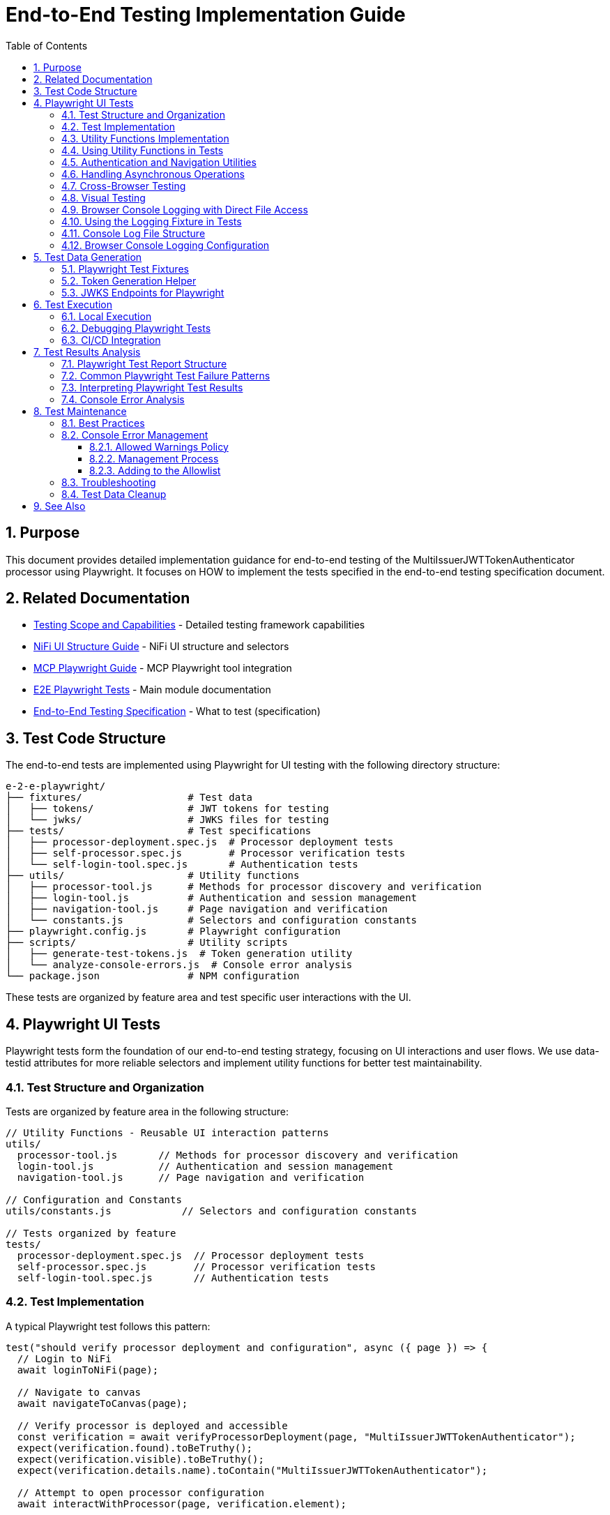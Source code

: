 = End-to-End Testing Implementation Guide
:toc: left
:toclevels: 3
:toc-title: Table of Contents
:sectnums:
:source-highlighter: highlight.js

== Purpose

This document provides detailed implementation guidance for end-to-end testing of the MultiIssuerJWTTokenAuthenticator processor using Playwright. It focuses on HOW to implement the tests specified in the end-to-end testing specification document.

== Related Documentation

* xref:Testing-Scope.adoc[Testing Scope and Capabilities] - Detailed testing framework capabilities
* xref:nifi-ui-structure.adoc[NiFi UI Structure Guide] - NiFi UI structure and selectors
* xref:mcp-playwright-guide.adoc[MCP Playwright Guide] - MCP Playwright tool integration
* xref:../README.adoc[E2E Playwright Tests] - Main module documentation
* xref:../../doc/specification/end-to-end-testing.adoc[End-to-End Testing Specification] - What to test (specification)

== Test Code Structure

The end-to-end tests are implemented using Playwright for UI testing with the following directory structure:

[source]
----
e-2-e-playwright/
├── fixtures/                  # Test data
│   ├── tokens/                # JWT tokens for testing
│   └── jwks/                  # JWKS files for testing
├── tests/                     # Test specifications
│   ├── processor-deployment.spec.js  # Processor deployment tests
│   ├── self-processor.spec.js        # Processor verification tests
│   └── self-login-tool.spec.js       # Authentication tests
├── utils/                     # Utility functions
│   ├── processor-tool.js      # Methods for processor discovery and verification
│   ├── login-tool.js          # Authentication and session management
│   ├── navigation-tool.js     # Page navigation and verification
│   └── constants.js           # Selectors and configuration constants
├── playwright.config.js       # Playwright configuration
├── scripts/                   # Utility scripts
│   ├── generate-test-tokens.js  # Token generation utility
│   └── analyze-console-errors.js  # Console error analysis
└── package.json               # NPM configuration
----

These tests are organized by feature area and test specific user interactions with the UI.

== Playwright UI Tests

Playwright tests form the foundation of our end-to-end testing strategy, focusing on UI interactions and user flows. We use data-testid attributes for more reliable selectors and implement utility functions for better test maintainability.

=== Test Structure and Organization

Tests are organized by feature area in the following structure:

[source,javascript]
----
// Utility Functions - Reusable UI interaction patterns
utils/
  processor-tool.js       // Methods for processor discovery and verification
  login-tool.js           // Authentication and session management
  navigation-tool.js      // Page navigation and verification

// Configuration and Constants
utils/constants.js            // Selectors and configuration constants

// Tests organized by feature
tests/
  processor-deployment.spec.js  // Processor deployment tests
  self-processor.spec.js        // Processor verification tests
  self-login-tool.spec.js       // Authentication tests
----

=== Test Implementation

A typical Playwright test follows this pattern:

[source,javascript]
----
test("should verify processor deployment and configuration", async ({ page }) => {
  // Login to NiFi
  await loginToNiFi(page);

  // Navigate to canvas
  await navigateToCanvas(page);

  // Verify processor is deployed and accessible
  const verification = await verifyProcessorDeployment(page, "MultiIssuerJWTTokenAuthenticator");
  expect(verification.found).toBeTruthy();
  expect(verification.visible).toBeTruthy();
  expect(verification.details.name).toContain("MultiIssuerJWTTokenAuthenticator");

  // Attempt to open processor configuration
  await interactWithProcessor(page, verification.element);

  // Wait for configuration dialog
  const configDialog = page.locator('[role="dialog"]');
  await expect(configDialog).toBeVisible({ timeout: 10000 });

  // Verify basic properties are present
  await expect(page.locator('[data-testid="property-input"][name="jwt.validation.token.location"]')).toBeVisible();
  await expect(page.locator('[data-testid="property-input"][name="jwt.validation.token.header"]')).toBeVisible();

  // Verify JWKS configuration section is present
  await expect(page.locator('[data-testid="dynamic-property-add-button"]')).toBeVisible();

  // Close configuration dialog
  await page.locator('[data-testid="processor-config-cancel-button"]').click();
});
----

=== Utility Functions Implementation

To improve maintainability, we implement utility functions for common operations:

[source,javascript]
----
// utils/processor-tool.js
/**
 * Finds a processor on the canvas by name
 * @param {Page} page - Playwright page object
 * @param {string} processorName - Name of the processor to find
 * @returns {Promise<Object>} - Object containing processor information
 */
export async function findProcessor(page, processorName) {
  // Wait for canvas to be ready
  await page.waitForSelector('[data-testid="flow-status-container"]', { timeout: 10000 });

  // Find all processors on the canvas
  const processors = await page.locator('[data-testid="processor-component"]').all();

  // Find the processor with the matching name
  for (const processor of processors) {
    const name = await processor.getAttribute('data-processor-name');
    if (name && name.includes(processorName)) {
      return {
        element: processor,
        name: name,
        found: true,
        visible: await processor.isVisible()
      };
    }
  }

  return { found: false };
}

/**
 * Verifies a processor is deployed and accessible
 * @param {Page} page - Playwright page object
 * @param {string} processorName - Name of the processor to verify
 * @returns {Promise<Object>} - Verification result
 */
export async function verifyProcessorDeployment(page, processorName) {
  const processor = await findProcessor(page, processorName);

  if (!processor.found) {
    console.log(`Processor ${processorName} not found on canvas`);
    return { found: false };
  }

  return {
    found: true,
    visible: processor.visible,
    element: processor.element,
    details: {
      name: processor.name
    }
  };
}

/**
 * Interacts with a processor to open its configuration
 * @param {Page} page - Playwright page object
 * @param {ElementHandle} processorElement - Processor element to interact with
 */
export async function interactWithProcessor(page, processorElement) {
  // Double-click to open configuration
  await processorElement.dblclick();
}
----

=== Using Utility Functions in Tests

With utility functions, the tests become more readable and maintainable:

[source,javascript]
----
// tests/processor-configuration.spec.js
import { test, expect } from '@playwright/test';
import { loginToNiFi } from '../utils/login-tool';
import { navigateToCanvas } from '../utils/navigation-tool';
import { 
  findProcessor, 
  verifyProcessorDeployment, 
  interactWithProcessor 
} from '../utils/processor-tool';

test('should verify processor configuration', async ({ page }) => {
  // Login and navigate to canvas
  await loginToNiFi(page);
  await navigateToCanvas(page);

  // Find and verify processor
  const processor = await verifyProcessorDeployment(page, 'MultiIssuerJWTTokenAuthenticator');
  expect(processor.found).toBeTruthy();

  // Open processor configuration
  await interactWithProcessor(page, processor.element);

  // Verify configuration dialog is open
  const configDialog = page.locator('[role="dialog"]');
  await expect(configDialog).toBeVisible();

  // Verify processor properties
  await expect(page.locator('[data-testid="property-input"][name="jwt.validation.token.location"]')).toBeVisible();

  // Close configuration dialog
  await page.locator('[data-testid="processor-config-cancel-button"]').click();
});
----

=== Authentication and Navigation Utilities

We implement authentication and navigation utilities for common operations:

[source,javascript]
----
// utils/login-tool.js
/**
 * Logs into NiFi with the specified credentials
 * @param {Page} page - Playwright page object
 * @param {string} username - Username for login
 * @param {string} password - Password for login
 */
export async function loginToNiFi(page, username = 'admin', password = 'adminadminadmin') {
  // Navigate to login page
  await page.goto('/');

  // Fill in login form
  await page.fill('[data-testid="username-input"]', username);
  await page.fill('[data-testid="password-input"]', password);

  // Submit login form
  await page.click('[data-testid="login-button"]');

  // Wait for successful login
  await page.waitForSelector('[data-testid="flow-status-container"]', { timeout: 15000 });
}

// utils/navigation-tool.js
/**
 * Navigates to the main canvas
 * @param {Page} page - Playwright page object
 */
export async function navigateToCanvas(page) {
  // Ensure we're on the main canvas
  await page.goto('/');

  // Wait for canvas to be ready
  await page.waitForSelector('[data-testid="flow-status-container"]', { timeout: 10000 });
}
----

=== Handling Asynchronous Operations

NiFi operations can be asynchronous. We implement robust waiting strategies with Playwright:

[source,javascript]
----
// Handling asynchronous operations
test('should verify token processing results', async ({ page }) => {
  // Submit token for processing
  await page.click('[data-testid="process-token-button"]');

  // Wait for processing to complete with configurable timeout
  await expect(page.locator('[data-testid="processing-status"]')).toHaveText('Completed', { 
    timeout: 30000 
  });

  // Use assertions with timeouts for potentially unstable elements
  const tokenAttributes = page.locator('[data-testid="token-attributes"]');
  await expect(tokenAttributes).toContainText('jwt.content.sub');
  await expect(tokenAttributes).toContainText('testUser');
});
----

=== Cross-Browser Testing

Playwright tests are designed to run across multiple browsers with projects configured in playwright.config.js:

[source,javascript]
----
// playwright.config.js - Browser configuration
projects: [
  {
    name: 'chromium',
    use: { ...devices['Desktop Chrome'] },
  },
  {
    name: 'firefox',
    use: { ...devices['Desktop Firefox'] },
  },
  {
    name: 'webkit',
    use: { ...devices['Desktop Safari'] },
  }
]

// Browser-specific handling in tests
test('should handle file uploads across browsers', async ({ page, browserName }) => {
  // Upload file with appropriate options for the browser
  const fileInput = page.locator('[data-testid="file-input"]');

  // Set file path relative to test directory
  const filePath = 'fixtures/jwks/keycloak-jwks.json';

  // Handle browser-specific behaviors if needed
  if (browserName === 'firefox') {
    await fileInput.setInputFiles(filePath, { force: true });
  } else {
    await fileInput.setInputFiles(filePath);
  }

  // Common validation
  await expect(page.locator('[data-testid="file-name"]')).toContainText('keycloak-jwks.json');
});
----

=== Visual Testing

For UI components, Playwright provides built-in visual comparison capabilities:

[source,javascript]
----
// Visual validation of UI components
test('should display token claims correctly', async ({ page }) => {
  // Load test data
  const { validToken } = require('../fixtures/tokens/valid-tokens.json');

  // Navigate to verification screen
  await navigateToProcessorVerification(page);

  // Input token and verify
  await page.fill('[data-testid="token-input"]', validToken);
  await page.click('[data-testid="verify-token-button"]');

  // Check that claims table is displayed correctly
  await expect(page.locator('[data-testid="claims-table"]')).toBeVisible();

  // Take screenshot for visual comparison
  await page.locator('[data-testid="claims-container"]').screenshot({ 
    path: 'target/screenshots/token-claims-display.png' 
  });
});
----

=== Browser Console Logging with Direct File Access

We use a minimal Playwright fixture to capture all browser console logs directly to files. This approach leverages Playwright's built-in features for enhanced console logging:

[source,javascript]
----
// utils/logging-fixture.js - Simplified browser console logging
import { test as base } from '@playwright/test';
import fs from 'fs';
import path from 'path';

// Critical error patterns (minimal set)
const CRITICAL_ERROR_PATTERNS = [
  'Uncaught Error',
  'TypeError',
  'ReferenceError',
  'SyntaxError',
  'Network Error',
  'Failed to load resource',
  'jQuery is not defined'
];

/**
 * Enhanced test fixture with minimal console logging
 */
export const test = base.extend({
  page: async ({ page }, use, testInfo) => {
    const logs = [];
    const criticalErrors = [];
    
    // Capture console messages
    page.on('console', msg => {
      const logEntry = {
        type: msg.type(),
        text: msg.text(),
        timestamp: new Date().toISOString()
      };
      
      logs.push(logEntry);
      
      // Check for critical errors
      if (msg.type() === 'error' || isCriticalError(msg.text())) {
        criticalErrors.push(logEntry);
      }
    });
    
    // Capture page errors
    page.on('pageerror', error => {
      const errorEntry = {
        type: 'pageerror',
        text: error.message,
        stack: error.stack,
        timestamp: new Date().toISOString()
      };
      
      logs.push(errorEntry);
      criticalErrors.push(errorEntry);
    });
    
    // Capture network failures
    page.on('requestfailed', request => {
      const failureEntry = {
        type: 'requestfailed',
        text: `Network Request Failed: ${request.method()} ${request.url()} - ${request.failure()?.errorText || 'Unknown error'}`,
        timestamp: new Date().toISOString()
      };
      
      logs.push(failureEntry);
    });
    
    await use(page);
    
    // Create target/logs directory if it doesn't exist
    const targetDir = path.join(process.cwd(), 'target');
    const logsDir = path.join(targetDir, 'logs');
    
    if (!fs.existsSync(logsDir)) {
      fs.mkdirSync(logsDir, { recursive: true });
    }
    
    // Save browser console logs to direct files
    if (logs.length > 0) {
      const sanitizedTestName = testInfo.title.replace(/[^a-zA-Z0-9]/g, '_');
      const logFileName = `${sanitizedTestName}-console-logs.json`;
      const logFilePath = path.join(logsDir, logFileName);
      
      fs.writeFileSync(logFilePath, JSON.stringify(logs, null, 2));
      console.log(`📝 Browser console logs saved to: ${logFilePath}`);
    }
    
    // Save critical errors to separate file
    if (criticalErrors.length > 0) {
      const sanitizedTestName = testInfo.title.replace(/[^a-zA-Z0-9]/g, '_');
      const errorFileName = `${sanitizedTestName}-critical-errors.json`;
      const errorFilePath = path.join(logsDir, errorFileName);
      
      fs.writeFileSync(errorFilePath, JSON.stringify(criticalErrors, null, 2));
      console.log(`🚨 Critical errors saved to: ${errorFilePath}`);
    }
  }
});

/**
 * Check if a message contains critical error patterns
 */
function isCriticalError(text) {
  return CRITICAL_ERROR_PATTERNS.some(pattern => 
    text.toLowerCase().includes(pattern.toLowerCase())
  );
}
----

This simplified approach provides:

1. **Direct File Access**: Browser console logs are saved to `target/logs/` directory as JSON files
2. **Critical Error Detection**: Separate files for critical errors requiring immediate attention
3. **Built-in Playwright Features**: Uses Playwright's native console event handling
4. **Minimal Code**: Replaced 12 complex files with 3 simple utilities

=== Using the Logging Fixture in Tests

Import and use the enhanced test fixture in your tests:

[source,javascript]
----
// tests/01-verify-multi-issuer-jwt-token-authenticator-advanced.spec.js
import { test, expect } from '../utils/logging-fixture.js';
import { loginToNiFi } from '../utils/login-tool.js';
import { navigateToCanvas } from '../utils/navigation-tool.js';
import { verifyProcessorDeployment } from '../utils/processor-tool.js';

test('should verify processor deployment without console errors', async ({ page }) => {
  // Login to NiFi
  await loginToNiFi(page);

  // Navigate to canvas
  await navigateToCanvas(page);

  // Verify processor deployment
  const verification = await verifyProcessorDeployment(page, 'MultiIssuerJWTTokenAuthenticator');
  expect(verification.found).toBeTruthy();

  // Test automatically captures browser console logs
  // Logs saved to: target/logs/should_verify_processor_deployment_without_console_errors-console-logs.json
});
----

=== Console Log File Structure

The console log files contain structured data for analysis:

[source,json]
----
// target/logs/test-name-console-logs.json
[
  {
    "type": "log",
    "text": "Application initialized successfully",
    "timestamp": "2024-01-15T10:30:15.123Z"
  },
  {
    "type": "error",
    "text": "Uncaught Error: Mismatched anonymous define() module: function(e){...}",
    "timestamp": "2024-01-15T10:30:16.456Z"
  },
  {
    "type": "requestfailed",
    "text": "Network Request Failed: GET https://localhost:9095/nifi/api/flow/status - net::ERR_CERT_AUTHORITY_INVALID",
    "timestamp": "2024-01-15T10:30:17.789Z"
  }
]
----

=== Browser Console Logging Configuration

The Playwright configuration includes enhanced reporting for browser console analysis:

[source,javascript]
----
// playwright.config.js - Enhanced reporting configuration
module.exports = defineConfig({
  reporter: [
    ['html', { outputFolder: REPORTS_DIR, open: 'never' }],
    ['json', { outputFile: path.join(TARGET_DIR, 'test-results.json') }],
    ['list']
  ],
  trace: 'retain-on-failure',
  screenshot: 'only-on-failure',
  video: 'on-first-retry'
});
----

The allowed warnings list is maintained in a centralized constants file:

[source,javascript]
----
// utils/constants.js
export const ALLOWED_CONSOLE_WARNINGS = [
  // Define a positive list of allowed warnings
  'Warning: validateDOMNesting(...): <div> cannot appear as a descendant of <p>.',
  'DevTools failed to load source map',
  'Content Security Policy violation for inline script'
];
----

This approach provides several benefits:

1. **Prevent Test Noise**: Ignore known third-party library warnings that cannot be fixed
2. **Focus on Real Issues**: Ensure actual application errors are caught and addressed
3. **Document Technical Debt**: Clearly document known issues that are accepted

The list of allowed warnings should be reviewed periodically, and items should be removed when the underlying issues are fixed.

== Test Data Generation

=== Playwright Test Fixtures

Playwright tests use fixtures to provide test data. These fixtures are stored in the `fixtures` directory and include token examples and configuration data:

[source,javascript]
----
// Example of valid tokens fixture
const validTokens = {
  validToken: "eyJhbGciOiJSUzI1NiIsInR5cCI6IkpXVCJ9...",
  adminToken: "eyJhbGciOiJSUzI1NiIsInR5cCI6IkpXVCJ9...",
  expectedSubject: "testUser",
  expectedIssuer: "http://localhost:9080/realms/oauth_integration_tests"
};

// Example of invalid tokens fixture
const invalidTokens = {
  expiredToken: "eyJhbGciOiJSUzI1NiIsInR5cCI6IkpXVCJ9...",
  invalidSignatureToken: "eyJhbGciOiJSUzI1NiIsInR5cCI6IkpXVCJ9..."
};

// Example of JWKS fixture
const keycloakJwks = {
  keys: [
    {
      kid: "YvGl1VhRlUe-Cf_9k3X6K2MI8JyFo5V0mGCK5U1QlXA",
      kty: "RSA",
      alg: "RS256",
      use: "sig",
      n: "pPr5h-b9VBQDI...",
      e: "AQAB"
    }
  ]
};
----

These fixtures can be loaded in Playwright tests:

[source,javascript]
----
import { test, expect } from '@playwright/test';
import { navigateToProcessorVerification } from '../utils/navigation-tool';
import { loginToNiFi } from '../utils/login-tool';

// Import test data directly
const validTokens = require('../fixtures/tokens/valid-tokens.json');
const invalidTokens = require('../fixtures/tokens/invalid-tokens.json');

test.describe('Token Verification', () => {
  test.beforeEach(async ({ page }) => {
    // Login to NiFi before each test
    await loginToNiFi(page);
  });

  test('should verify a valid token', async ({ page }) => {
    // Navigate to verification UI
    await navigateToProcessorVerification(page);

    // Paste token and verify
    await page.fill('[data-testid="token-input"]', validTokens.validToken);
    await page.click('[data-testid="verify-token-button"]');

    // Check results
    await expect(page.locator('[data-testid="token-subject"]')).toContainText(validTokens.expectedSubject);
    await expect(page.locator('[data-testid="token-issuer"]')).toContainText(validTokens.expectedIssuer);
  });
});
----

=== Token Generation Helper

To generate real tokens for testing, we use a utility script that obtains tokens from the Keycloak instance:

[source,javascript]
----
// utils/token-generator.js
const axios = require('axios');
const fs = require('fs');
const path = require('path');

/**
 * Utility for obtaining real tokens from Keycloak for testing
 */
class TokenGenerator {
  constructor() {
    // Get Keycloak URL from environment or use default
    this.keycloakUrl = process.env.PLAYWRIGHT_KEYCLOAK_URL || 'http://localhost:9080';
    this.realm = 'oauth_integration_tests';
    this.clientId = 'test_client';
    this.clientSecret = 'yTKslWLtf4giJcWCaoVJ20H8sy6STexM';
    this.username = 'testUser';
    this.password = 'drowssap';
  }

  /**
   * Get a valid token from Keycloak
   */
  async getValidToken() {
    return this.getToken(this.username, this.password);
  }

  /**
   * Get a token with custom scopes
   */
  async getTokenWithScopes(scopes) {
    return this.getToken(this.username, this.password, scopes.join(' '));
  }

  /**
   * Get a token for a specific user
   */
  async getToken(username, password, scope = null) {
    try {
      // Build the token request
      const params = new URLSearchParams();
      params.append('grant_type', 'password');
      params.append('client_id', this.clientId);
      params.append('client_secret', this.clientSecret);
      params.append('username', username);
      params.append('password', password);

      if (scope) {
        params.append('scope', scope);
      }

      // Send request
      const response = await axios.post(
        `${this.keycloakUrl}/realms/${this.realm}/protocol/openid-connect/token`,
        params,
        {
          headers: {
            'Content-Type': 'application/x-www-form-urlencoded'
          }
        }
      );

      // Return access token
      return response.data.access_token;
    } catch (error) {
      console.error('Failed to get token from Keycloak', error);
      throw error;
    }
  }

  /**
   * Save tokens to fixture files for Playwright tests
   */
  async saveTokensToFixtures() {
    // Get tokens
    const validToken = await this.getValidToken();
    const adminToken = await this.getTokenWithScopes(['admin']);

    // Create fixtures directory if it doesn't exist
    const fixturesDir = path.join(__dirname, '..', 'fixtures', 'tokens');
    if (!fs.existsSync(fixturesDir)) {
      fs.mkdirSync(fixturesDir, { recursive: true });
    }

    // Save valid token fixture
    fs.writeFileSync(
      path.join(fixturesDir, 'valid-tokens.json'),
      JSON.stringify({
        validToken,
        adminToken,
        expectedSubject: this.username,
        expectedIssuer: `${this.keycloakUrl}/realms/${this.realm}`
      }, null, 2)
    );

    // For invalid tokens, we can tamper with valid tokens
    // In a real implementation, you'd need to implement token tampering
    const expiredToken = validToken; // Replace with actual expired token
    const invalidSignatureToken = validToken.slice(0, -5) + 'XXXXX'; // Simple tampering

    // Save invalid token fixture
    fs.writeFileSync(
      path.join(fixturesDir, 'invalid-tokens.json'),
      JSON.stringify({
        expiredToken,
        invalidSignatureToken
      }, null, 2)
    );

    console.log('Token fixtures saved successfully');
  }
}

module.exports = new TokenGenerator();
----

This generator can be run as a pre-test script to generate fresh tokens:

[source,javascript]
----
// scripts/generate-test-tokens.js
const tokenGenerator = require('../utils/token-generator');

(async () => {
  try {
    await tokenGenerator.saveTokensToFixtures();
    console.log('Test tokens generated successfully');
  } catch (error) {
    console.error('Error generating test tokens:', error);
    process.exit(1);
  }
})();
----

=== JWKS Endpoints for Playwright

The Keycloak instance provides real JWKS endpoints that can be used in Playwright tests:

[source,javascript]
----
// utils/jwks-endpoints.js
/**
 * Utility for working with real JWKS endpoints from Keycloak
 */
export class JwksEndpoints {
  /**
   * Get the HTTP JWKS endpoint URL for local access
   */
  getLocalHttpJwksUrl() {
    return 'http://localhost:9080/realms/oauth_integration_tests/protocol/openid-connect/certs';
  }

  /**
   * Get the HTTPS JWKS endpoint URL for local access
   */
  getLocalHttpsJwksUrl() {
    return 'https://localhost:9085/realms/oauth_integration_tests/protocol/openid-connect/certs';
  }

  /**
   * Get the HTTP JWKS endpoint URL for Docker container access
   */
  getContainerHttpJwksUrl() {
    return 'http://keycloak:9080/realms/oauth_integration_tests/protocol/openid-connect/certs';
  }

  /**
   * Get the HTTPS JWKS endpoint URL for Docker container access
   */
  getContainerHttpsJwksUrl() {
    return 'https://keycloak:9085/realms/oauth_integration_tests/protocol/openid-connect/certs';
  }
}

export const jwksEndpoints = new JwksEndpoints();
----

== Test Execution

=== Local Execution

To run Playwright end-to-end tests locally:

1. Start the integration-testing environment:
+
[source,bash]
----
# From the project root
./integration-testing/src/main/docker/run-and-deploy.sh
----

2. Generate fresh test tokens (optional):
+
[source,bash]
----
# Generate fresh test tokens
cd e-2-e-playwright
npm run generate-tokens
----

3. Run the Playwright tests:
+
[source,bash]
----
# Run Playwright tests in headless mode
cd e-2-e-playwright
npm run playwright:test

# Run Playwright tests in headed mode (with browser UI)
npm run playwright:test:headed

# Run Playwright tests in interactive UI mode
npm run playwright:test:ui
----

4. View test results:
+
[source,bash]
----
# Playwright test results
npm run playwright:report
----

5. Stop the test environment:
+
[source,bash]
----
./integration-testing/src/main/docker/stop-test-container.sh
----

=== Debugging Playwright Tests

For debugging Playwright tests:

1. Run tests in interactive UI mode:
+
[source,bash]
----
cd e-2-e-playwright
npm run playwright:test:ui
----

2. Use Playwright debugging features:
   * Use the Playwright UI Test Explorer to inspect and debug tests
   * Add `await page.pause()` to pause test execution at specific points
   * Use the browser's developer tools during test execution
   * View screenshots and videos in the `target/screenshots` and `target/videos` directories
   * Use the Playwright Inspector for step-by-step debugging
   * View detailed traces with the Playwright Trace Viewer

3. Add debug logging in tests:
+
[source,javascript]
----
// Add debug logging
test('should verify a token', async ({ page }) => {
  console.log('Starting token verification test');

  // Get token from fixture
  const validTokens = require('../fixtures/tokens/valid-tokens.json');
  console.log(`Using token with subject: ${validTokens.expectedSubject}`);

  // Use the built-in Playwright logging function
  await page.evaluate(() => {
    console.log('[DEBUG_LOG] Token verification started in browser context');
  });

  // Test continues...
});
----

4. View logs from the NiFi container:
+
[source,bash]
----
# View application log
docker compose -f integration-testing/src/main/docker/docker-compose.yml logs nifi

# Follow logs
docker compose -f integration-testing/src/main/docker/docker-compose.yml exec nifi tail -f /opt/nifi/nifi-current/logs/nifi-app.log
----

5. View logs from the Keycloak container:
+
[source,bash]
----
docker compose -f integration-testing/src/main/docker/docker-compose.yml logs keycloak
----

=== CI/CD Integration

Playwright tests are integrated into the CI/CD pipeline:

1. The integration-testing environment is started automatically in CI
2. Playwright tests run in headless mode with trace recording enabled
3. Test results are published as GitHub artifacts
4. Test failures block merges to protected branches

The CI workflow includes these steps:

[source,yaml]
----
jobs:
  playwright-tests:
    runs-on: ubuntu-latest
    steps:
      - uses: actions/checkout@v3

      - name: Set up Node.js
        uses: actions/setup-node@v3
        with:
          node-version: '20'
          cache: 'npm'
          cache-dependency-path: e-2-e-playwright/package-lock.json

      - name: Start integration testing environment
        run: ./integration-testing/src/main/docker/run-and-deploy.sh

      - name: Install dependencies
        run: |
          cd e-2-e-playwright
          npm ci

      - name: Install Playwright browsers
        run: |
          cd e-2-e-playwright
          npx playwright install --with-deps chromium

      - name: Generate test tokens
        run: |
          cd e-2-e-playwright
          npm run generate-tokens

      - name: Run Playwright tests
        run: |
          cd e-2-e-playwright
          npm run playwright:test
        env:
          PLAYWRIGHT_BASE_URL: https://localhost:9095/nifi
          PLAYWRIGHT_KEYCLOAK_URL: http://localhost:9080

      - name: Analyze console errors
        run: |
          cd e-2-e-playwright
          node scripts/analyze-console-errors.js $(date +%Y%m%d%H%M%S)

      - name: Upload test results
        uses: actions/upload-artifact@v3
        with:
          name: playwright-results
          path: |
            e-2-e-playwright/target/test-results/
            e-2-e-playwright/target/playwright-report/
            e-2-e-playwright/target/screenshots/
            e-2-e-playwright/target/videos/
----

== Test Results Analysis

=== Playwright Test Report Structure

Playwright test reports are generated in the following locations:
* **HTML Report**: `e-2-e-playwright/target/playwright-report/`
* **Test Results**: `e-2-e-playwright/target/test-results/`
* **Screenshots**: `e-2-e-playwright/target/screenshots/`
* **Videos**: `e-2-e-playwright/target/videos/`
* **Traces**: `e-2-e-playwright/target/test-results/*/trace.zip`

The reports include the following key information:
* Test execution times and durations
* Failure details with stack traces
* Screenshots for UI test failures
* Video recordings of test runs (when configured)
* Trace files for detailed step-by-step debugging

Playwright generates comprehensive HTML reports that can be viewed in a browser, with features like:
* Test run statistics and summaries
* Failure details with contextual information
* Timeline view of test execution
* Environment details
* Trace viewer for step-by-step replay of test execution
* Visual comparison tools for screenshots

=== Common Playwright Test Failure Patterns

When analyzing Playwright test failures, look for these common patterns:

1. **Element Interaction Issues**:
   * Element not found errors (`Timeout waiting for selector`)
   * Element not visible or not clickable errors (`Element is not visible`)
   * Element state issues (e.g., disabled elements, elements in the wrong state)
   * Detached DOM elements (`Element is detached from the DOM`)

2. **Timing Issues**:
   * Actions performed before page is ready
   * Assertions running before UI has updated
   * Network requests not completing in time
   * Navigation timing issues (`Navigation timeout of 30000 ms exceeded`)

3. **Authentication Problems**:
   * Login failures
   * Session expiration
   * Token issues
   * Cookie handling issues

4. **UI Validation Failures**:
   * Expected text or values not appearing
   * Incorrect form validation behavior
   * UI not updating as expected after actions
   * Visual comparison failures

5. **Console Error Failures**:
   * Unexpected console errors appearing during test execution
   * Console warnings not in the allowed warnings list
   * Transient console errors that appear only under specific conditions
   * Browser JavaScript errors

=== Interpreting Playwright Test Results

When evaluating Playwright test results, consider the following:

1. **Test Stability**: Are failures consistent or intermittent?
2. **Visual Evidence**: Review screenshots, videos, and trace files to understand the UI state
3. **Error Messages**: Analyze error messages and stack traces for clues
4. **Test Environment**: Check if failures are environment-specific
5. **Browser Compatibility**: Determine if failures are browser-specific

To determine if a failure is a flaky test or a real issue:
1. Rerun the failing test in isolation using `npx playwright test tests/path/to/spec.js`
2. Use the Playwright UI mode for interactive debugging: `npx playwright test --ui`
3. Examine trace files for step-by-step replay of test execution
4. Check if the failure is reproducible in different browsers
5. Examine network logs and response times using the Network tab in trace viewer
6. Review application logs for related errors

=== Console Error Analysis

When tests fail due to console errors or warnings, follow this analysis process:

1. **Categorize the Errors**:
   * **Application Errors**: Issues in your application code
   * **Framework Errors**: Issues related to React, Angular, or other frameworks
   * **Third-Party Library Errors**: Issues from external dependencies
   * **Network Errors**: Failed API calls or resource loading issues

2. **Determine Severity**:
   * **Critical**: Affects core functionality or security (always fix)
   * **Major**: Affects important features (prioritize fixing)
   * **Minor**: Affects non-critical features (schedule for later)
   * **Cosmetic**: Does not affect functionality (consider for allowed list)

3. **Analyze Root Cause**:
   * Examine the error stack trace to identify source location
   * Check the test step that triggered the error
   * Verify if the error is reproducible outside of tests
   * Determine if it's browser-specific

4. **Decision Process for Allowed Warnings**:
   * Can the issue be fixed in our code? → Fix immediately
   * Is it from a third-party library we maintain? → Update the library
   * Is it from an external dependency we can't modify? → Consider for allowed list
   * Is it a known framework limitation? → Document and add to allowed list

5. **Documentation Requirements**:
   * For each allowed warning, document:
     * Exact warning pattern
     * Source of the warning
     * Reason it can't be fixed
     * Impact assessment
     * Future mitigation plan
     * Review date

The following tool helps generate console error reports from Playwright test runs:

[source,javascript]
----
// scripts/analyze-console-errors.js
const fs = require('fs');
const path = require('path');
const allowedWarnings = require('../utils/console-warnings-allowlist');

// Parse Playwright console logs from test runs
function analyzeConsoleErrors(runId) {
  const logPath = path.join(__dirname, '..', 'target', 'test-results', `run-${runId}.json`);
  const logs = JSON.parse(fs.readFileSync(logPath, 'utf8'));

  const errors = [];
  const unexpectedWarnings = [];
  const allowedWarningInstances = [];

  logs.forEach(log => {
    if (log.type === 'error') {
      errors.push({
        message: log.message,
        source: log.source,
        timestamp: log.timestamp,
        testFile: log.testFile,
        testName: log.testName
      });
    } else if (log.type === 'warning') {
      const isAllowed = allowedWarnings.some(pattern => 
        log.message.includes(pattern)
      );

      if (isAllowed) {
        allowedWarningInstances.push({
          message: log.message,
          pattern: allowedWarnings.find(pattern => log.message.includes(pattern)),
          source: log.source,
          testFile: log.testFile
        });
      } else {
        unexpectedWarnings.push({
          message: log.message,
          source: log.source,
          timestamp: log.timestamp,
          testFile: log.testFile,
          testName: log.testName
        });
      }
    }
  });

  // Generate report
  const report = {
    summary: {
      totalErrors: errors.length,
      totalUnexpectedWarnings: unexpectedWarnings.length,
      totalAllowedWarnings: allowedWarningInstances.length
    },
    errors,
    unexpectedWarnings,
    allowedWarningInstancesByPattern: groupByPattern(allowedWarningInstances)
  };

  // Write report
  const reportPath = path.join(__dirname, '..', 'target', 'console-analysis', `run-${runId}.json`);
  fs.mkdirSync(path.dirname(reportPath), { recursive: true });
  fs.writeFileSync(reportPath, JSON.stringify(report, null, 2));

  console.log(`Console error analysis complete. Report saved to ${reportPath}`);
  return report;
}

// Group allowed warnings by pattern for easier analysis
function groupByPattern(allowedWarnings) {
  const grouped = {};

  allowedWarnings.forEach(warning => {
    if (!grouped[warning.pattern]) {
      grouped[warning.pattern] = [];
    }
    grouped[warning.pattern].push(warning);
  });

  return grouped;
}

// Example usage
if (require.main === module) {
  const runId = process.argv[2];
  if (!runId) {
    console.error('Please provide a run ID');
    process.exit(1);
  }

  const report = analyzeConsoleErrors(runId);
  console.log(`Found ${report.summary.totalErrors} errors and ${report.summary.totalUnexpectedWarnings} unexpected warnings`);
}

module.exports = { analyzeConsoleErrors };
----

This analysis provides insights into console errors and helps maintain the allowed warnings list over time.

== Test Maintenance

=== Best Practices

1. **Keep Tests Independent**: Each test should be self-contained
2. **Use Page Objects**: Abstract UI interactions into reusable components
3. **Minimize Flakiness**: Use proper waiting and assertions
4. **Maintain Test Data**: Keep test data up-to-date with application changes
5. **Document Test Scenarios**: Each test should have clear documentation
6. **Verify Console Output**: Ensure no unexpected errors or warnings appear in the browser console

=== Console Error Management

The browser console is an important indicator of application quality. Our tests actively monitor and verify console output:

==== Allowed Warnings Policy

We maintain a centralized "allowed warnings" list in the `console-warnings-allowlist.js` file:

[source,javascript]
----
// utils/console-warnings-allowlist.js
module.exports = [
  // Third-party library warnings that cannot be fixed
  'Warning: validateDOMNesting(...): <div> cannot appear as a descendant of <p>.',
  'DevTools failed to load source map',
  'Content Security Policy violation for inline script',

  // Deprecated API usage warnings from third-party libraries
  'Synchronous XMLHttpRequest on the main thread is deprecated',

  // Browser-specific warnings
  '[Firefox] Unable to preventdefault inside passive event listener',
  '[Chrome] Provider for: vscode-resource',

  // Playwright-specific warnings
  'Insecure certificate warning',
  'Browser context creation warning'
];
----

==== Management Process

1. **All Console Errors Fail Tests**: By default, any console error causes test failure
2. **Limited Warning Allowlist**: Only documented, unavoidable warnings are allowed
3. **Regular Reviews**: The allowed warnings list is reviewed quarterly
4. **Clear Documentation**: Each allowed warning must have a documented justification
5. **Root Cause Resolution**: Where possible, address warnings rather than allowing them

==== Adding to the Allowlist

To add a warning to the allowed list:

1. Create a ticket documenting the warning
2. Investigate the root cause
3. Determine if it can be fixed in our code
4. If unfixable, document justification
5. Add to the allowlist with a comment explaining why it cannot be fixed
6. Schedule periodic review date

This process ensures we maintain high-quality code with minimal technical debt.

=== Troubleshooting

Common issues and solutions:

1. **Flaky Tests**: 
   * If tests are inconsistent, add more explicit waits and retry logic
   * Use Playwright's built-in retry capabilities for assertions with `expect.toEventually()`
   * Configure test retries in `playwright.config.js` with the `retries` option
   * Use `page.waitForFunction()` for complex conditions
   * Add logging to identify timing issues

2. **Selector Changes**: 
   * If UI selectors change, update page objects in a single place
   * Use data-testid attributes in the UI for more stable selectors
   * Consider using more specific selectors to avoid accidental matches

3. **Test Data Issues**: 
   * If test data becomes invalid, regenerate using the provided utilities
   * Create test data immediately before use to ensure freshness
   * Use unique identifiers for test entities to prevent collision

4. **Environment Problems**: 
   * If the test environment fails to start, check Docker logs
   * Verify network connectivity between containers
   * Ensure sufficient system resources are available
   * Check certificate validity and trust issues

5. **Authentication Issues**: 
   * If login fails, verify Keycloak configuration and credentials
   * Check token expiration settings
   * Validate that JWKS endpoints are accessible
   * Monitor HTTP response codes for auth-related failures

=== Test Data Cleanup

After test execution, it's important to clean up test data to maintain a consistent environment:

1. Reset Keycloak realm to initial state using the provided scripts
2. Clean up any test data created in NiFi
3. Remove generated test tokens and JWKS files
4. Reset metrics and counters in the processor

For automated cleanup in CI environments, use the provided cleanup script:

[source,bash]
----
./integration-testing/src/main/docker/cleanup-test-environment.sh
----

== See Also

* xref:Testing-Scope.adoc[Testing Scope and Capabilities] - Detailed testing framework capabilities
* xref:nifi-ui-structure.adoc[NiFi UI Structure Guide] - NiFi UI structure and selectors
* xref:mcp-playwright-guide.adoc[MCP Playwright Guide] - MCP Playwright tool integration
* xref:../README.adoc[E2E Playwright Tests] - Main module documentation
* xref:../../doc/specification/end-to-end-testing.adoc[End-to-End Testing Specification] - What to test (specification)
